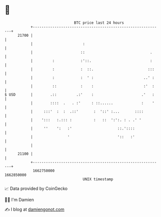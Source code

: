* 👋

#+begin_example
                                   BTC price last 24 hours                    
               +------------------------------------------------------------+ 
         21700 |                                                            | 
               |                       :                                    | 
               |                      ::                              .     | 
               |         :            :'::.                           :     | 
               |         :            :  ::.                         :::    | 
               |         :            :  ' :                       ..' :    | 
               |         ::           :    :                       :'  :    | 
   $ USD       |        .::         .:'    :                      .'   :    | 
               |        ::::  .   . :'     : ::......             :    '    | 
               |     :::'  :  :  .::'       :  '::' :...       ::::         | 
               |    ':::   :.::: :          :   ::  ':':. : . .' '          | 
               |     ''    ':   :'                     ::.'::::             | 
               |                '                      '::   :'             | 
               |                                                            | 
         21100 |                                                            | 
               +------------------------------------------------------------+ 
                1662750000                                        1662850000  
                                       UNIX timestamp                         
#+end_example
📈 Data provided by CoinGecko

🧑‍💻 I'm Damien

✍️ I blog at [[https://www.damiengonot.com][damiengonot.com]]
